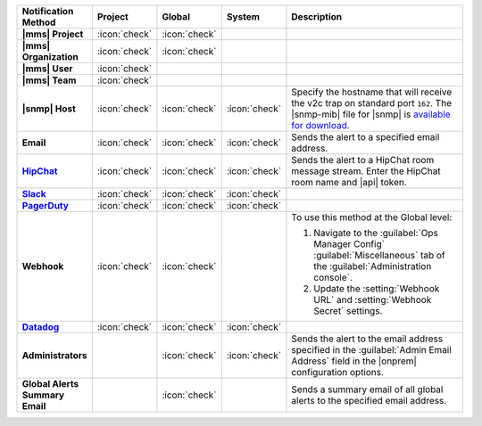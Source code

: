.. list-table::
   :widths: 15 5 5 5 70
   :header-rows: 1
   :stub-columns: 1

   * - Notification Method
     - Project
     - Global
     - System
     - Description

   * - |mms| Project
     - :icon:`check`
     - :icon:`check`
     -
     - .. include:: /includes/alert-notifications/project.rst

   * - |mms| Organization
     - :icon:`check`
     - :icon:`check`
     -
     - .. include:: /includes/alert-notifications/org.rst

   * - |mms| User
     - :icon:`check`
     -
     -
     - .. include:: /includes/alert-notifications/user.rst

   * - |mms| Team
     - :icon:`check`
     -
     -
     - .. include:: /includes/alert-notifications/user.rst

   * - |snmp| Host
     - :icon:`check`
     - :icon:`check`
     - :icon:`check`
     - Specify the hostname that will receive the v2c trap on
       standard port ``162``. The |snmp-mib| file for |snmp| is
       `available for download <http://downloads.mongodb.com/on-prem-monitoring/MMS-10GEN-MIB.txt>`_.

   * - Email
     - :icon:`check`
     - :icon:`check`
     - :icon:`check`
     - Sends the alert to a specified email address.

   * - `HipChat <https://www.atlassian.com/software/hipchat/enterprise/data-center>`_
     - :icon:`check`
     - :icon:`check`
     - :icon:`check`
     - Sends the alert to a HipChat room message stream. Enter the
       HipChat room name and |api| token.

   * - `Slack <https://slack.com/>`_
     - :icon:`check`
     - :icon:`check`
     - :icon:`check`
     - .. include:: /includes/alert-notifications/slack.rst

   * - `PagerDuty <https://www.pagerduty.com/>`__
     - :icon:`check`
     - :icon:`check`
     - :icon:`check`
     - .. include:: /includes/alert-notifications/pagerduty.rst

   * - Webhook
     - :icon:`check`
     - :icon:`check`
     -
     - .. include:: /includes/alert-notifications/webhook.rst

       To use this method at the Global level:

       1. Navigate to the :guilabel:`Ops Manager Config`
          :guilabel:`Miscellaneous` tab of the
          :guilabel:`Administration console`.

       2. Update the :setting:`Webhook URL` and
          :setting:`Webhook Secret` settings.

       .. include:: /includes/facts/alert-webhook-mms-event-header.rst

   * - `Datadog <https://www.datadoghq.com/>`_
     - :icon:`check`
     - :icon:`check`
     - :icon:`check`
     - .. include:: /includes/alert-notifications/datadog.rst

   * - Administrators
     -
     - :icon:`check`
     - :icon:`check`
     - Sends the alert to the email address specified in the
       :guilabel:`Admin Email Address` field in the |onprem|
       configuration options.

   * - Global Alerts Summary Email
     -
     - :icon:`check`
     -
     - Sends a summary email of all global alerts to the specified
       email address.

